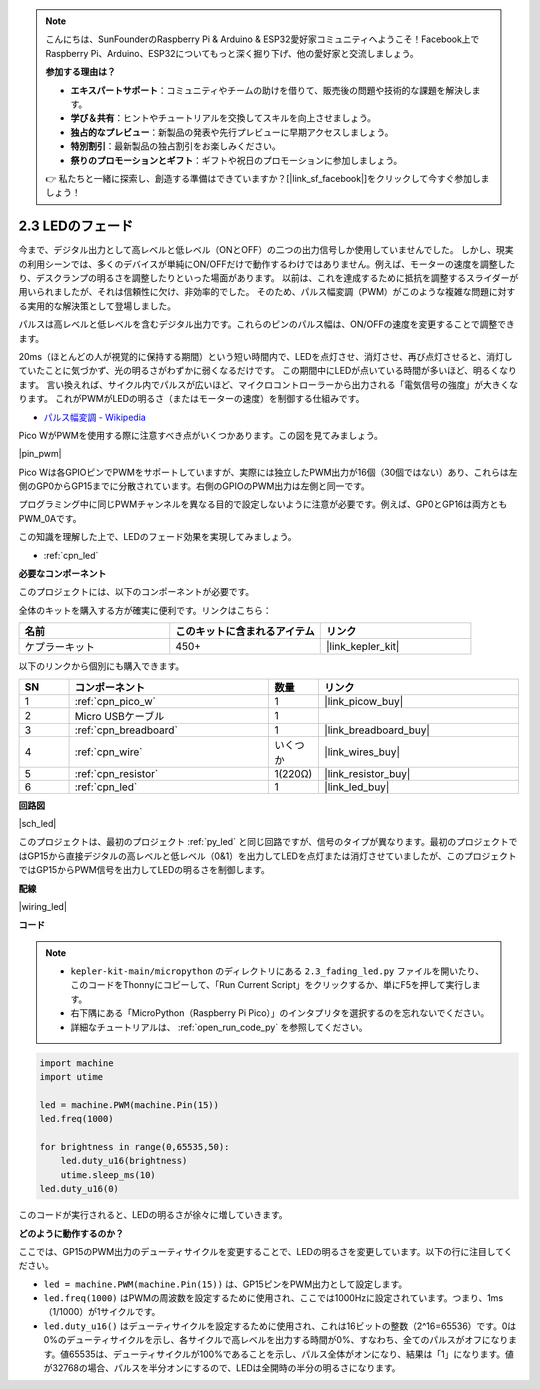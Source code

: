 .. note::

    こんにちは、SunFounderのRaspberry Pi & Arduino & ESP32愛好家コミュニティへようこそ！Facebook上でRaspberry Pi、Arduino、ESP32についてもっと深く掘り下げ、他の愛好家と交流しましょう。

    **参加する理由は？**

    - **エキスパートサポート**：コミュニティやチームの助けを借りて、販売後の問題や技術的な課題を解決します。
    - **学び＆共有**：ヒントやチュートリアルを交換してスキルを向上させましょう。
    - **独占的なプレビュー**：新製品の発表や先行プレビューに早期アクセスしましょう。
    - **特別割引**：最新製品の独占割引をお楽しみください。
    - **祭りのプロモーションとギフト**：ギフトや祝日のプロモーションに参加しましょう。

    👉 私たちと一緒に探索し、創造する準備はできていますか？[|link_sf_facebook|]をクリックして今すぐ参加しましょう！

.. _py_fade:

2.3 LEDのフェード
========================

今まで、デジタル出力として高レベルと低レベル（ONとOFF）の二つの出力信号しか使用していませんでした。
しかし、現実の利用シーンでは、多くのデバイスが単純にON/OFFだけで動作するわけではありません。例えば、モーターの速度を調整したり、デスクランプの明るさを調整したりといった場面があります。
以前は、これを達成するために抵抗を調整するスライダーが用いられましたが、それは信頼性に欠け、非効率的でした。
そのため、パルス幅変調（PWM）がこのような複雑な問題に対する実用的な解決策として登場しました。

パルスは高レベルと低レベルを含むデジタル出力です。これらのピンのパルス幅は、ON/OFFの速度を変更することで調整できます。

20ms（ほとんどの人が視覚的に保持する期間）という短い時間内で、LEDを点灯させ、消灯させ、再び点灯させると、消灯していたことに気づかず、光の明るさがわずかに弱くなるだけです。
この期間中にLEDが点いている時間が多いほど、明るくなります。
言い換えれば、サイクル内でパルスが広いほど、マイクロコントローラーから出力される「電気信号の強度」が大きくなります。
これがPWMがLEDの明るさ（またはモーターの速度）を制御する仕組みです。

* `パルス幅変調 - Wikipedia <https://ja.wikipedia.org/wiki/パルス幅変調>`_

Pico WがPWMを使用する際に注意すべき点がいくつかあります。この図を見てみましょう。

|pin_pwm|

Pico Wは各GPIOピンでPWMをサポートしていますが、実際には独立したPWM出力が16個（30個ではない）あり、これらは左側のGP0からGP15までに分散されています。右側のGPIOのPWM出力は左側と同一です。

プログラミング中に同じPWMチャンネルを異なる目的で設定しないように注意が必要です。例えば、GP0とGP16は両方ともPWM_0Aです。

この知識を理解した上で、LEDのフェード効果を実現してみましょう。

* :ref:`cpn_led`

**必要なコンポーネント**

このプロジェクトには、以下のコンポーネントが必要です。

全体のキットを購入する方が確実に便利です。リンクはこちら：

.. list-table::
    :widths: 20 20 20
    :header-rows: 1

    *   - 名前	
        - このキットに含まれるアイテム
        - リンク
    *   - ケプラーキット	
        - 450+
        - |link_kepler_kit|

以下のリンクから個別にも購入できます。

.. list-table::
    :widths: 5 20 5 20
    :header-rows: 1

    *   - SN
        - コンポーネント	
        - 数量
        - リンク

    *   - 1
        - :ref:`cpn_pico_w`
        - 1
        - |link_picow_buy|
    *   - 2
        - Micro USBケーブル
        - 1
        - 
    *   - 3
        - :ref:`cpn_breadboard`
        - 1
        - |link_breadboard_buy|
    *   - 4
        - :ref:`cpn_wire`
        - いくつか
        - |link_wires_buy|
    *   - 5
        - :ref:`cpn_resistor`
        - 1(220Ω)
        - |link_resistor_buy|
    *   - 6
        - :ref:`cpn_led`
        - 1
        - |link_led_buy|

**回路図**

|sch_led|

このプロジェクトは、最初のプロジェクト :ref:`py_led` と同じ回路ですが、信号のタイプが異なります。最初のプロジェクトではGP15から直接デジタルの高レベルと低レベル（0&1）を出力してLEDを点灯または消灯させていましたが、このプロジェクトではGP15からPWM信号を出力してLEDの明るさを制御します。

**配線**

|wiring_led|


**コード**

.. note::

    * ``kepler-kit-main/micropython`` のディレクトリにある ``2.3_fading_led.py`` ファイルを開いたり、このコードをThonnyにコピーして、「Run Current Script」をクリックするか、単にF5を押して実行します。

    * 右下隅にある「MicroPython（Raspberry Pi Pico）」のインタプリタを選択するのを忘れないでください。

    * 詳細なチュートリアルは、 :ref:`open_run_code_py` を参照してください。

.. code-block:: python

    import machine
    import utime

    led = machine.PWM(machine.Pin(15))
    led.freq(1000)

    for brightness in range(0,65535,50):
        led.duty_u16(brightness)
        utime.sleep_ms(10)
    led.duty_u16(0)

このコードが実行されると、LEDの明るさが徐々に増していきます。

**どのように動作するのか？**

ここでは、GP15のPWM出力のデューティサイクルを変更することで、LEDの明るさを変更しています。以下の行に注目してください。

.. code-block:: python
    :emphasize-lines: 4,5,8

    import machine
    import utime

    led = machine.PWM(machine.Pin(15))
    led.freq(1000)

    for brightness in range(0,65535,50):
        led.duty_u16(brightness)
        utime.sleep_ms(10)
    led.duty_u16(0)

* ``led = machine.PWM(machine.Pin(15))`` は、GP15ピンをPWM出力として設定します。

* ``led.freq(1000)`` はPWMの周波数を設定するために使用され、ここでは1000Hzに設定されています。つまり、1ms（1/1000）が1サイクルです。

* ``led.duty_u16()`` はデューティサイクルを設定するために使用され、これは16ビットの整数（2^16=65536）です。0は0%のデューティサイクルを示し、各サイクルで高レベルを出力する時間が0%、すなわち、全てのパルスがオフになります。値65535は、デューティサイクルが100%であることを示し、パルス全体がオンになり、結果は「1」になります。値が32768の場合、パルスを半分オンにするので、LEDは全開時の半分の明るさになります。
